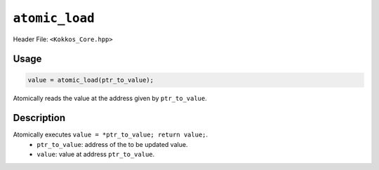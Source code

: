 ``atomic_load``
===============

.. role:: cppkokkos(code)
    :language: cppkokkos

Header File: ``<Kokkos_Core.hpp>``

Usage
-----

.. code-block:: cpp

    value = atomic_load(ptr_to_value);

Atomically reads the value at the address given by ``ptr_to_value``.

Description
-----------

.. cppkokkos:function:: template<class T> T atomic_load(T* const ptr_to_value);

Atomically executes ``value = *ptr_to_value; return value;``. 
    * ``ptr_to_value``: address of the to be updated value.
    * ``value``: value at address ``ptr_to_value``.
